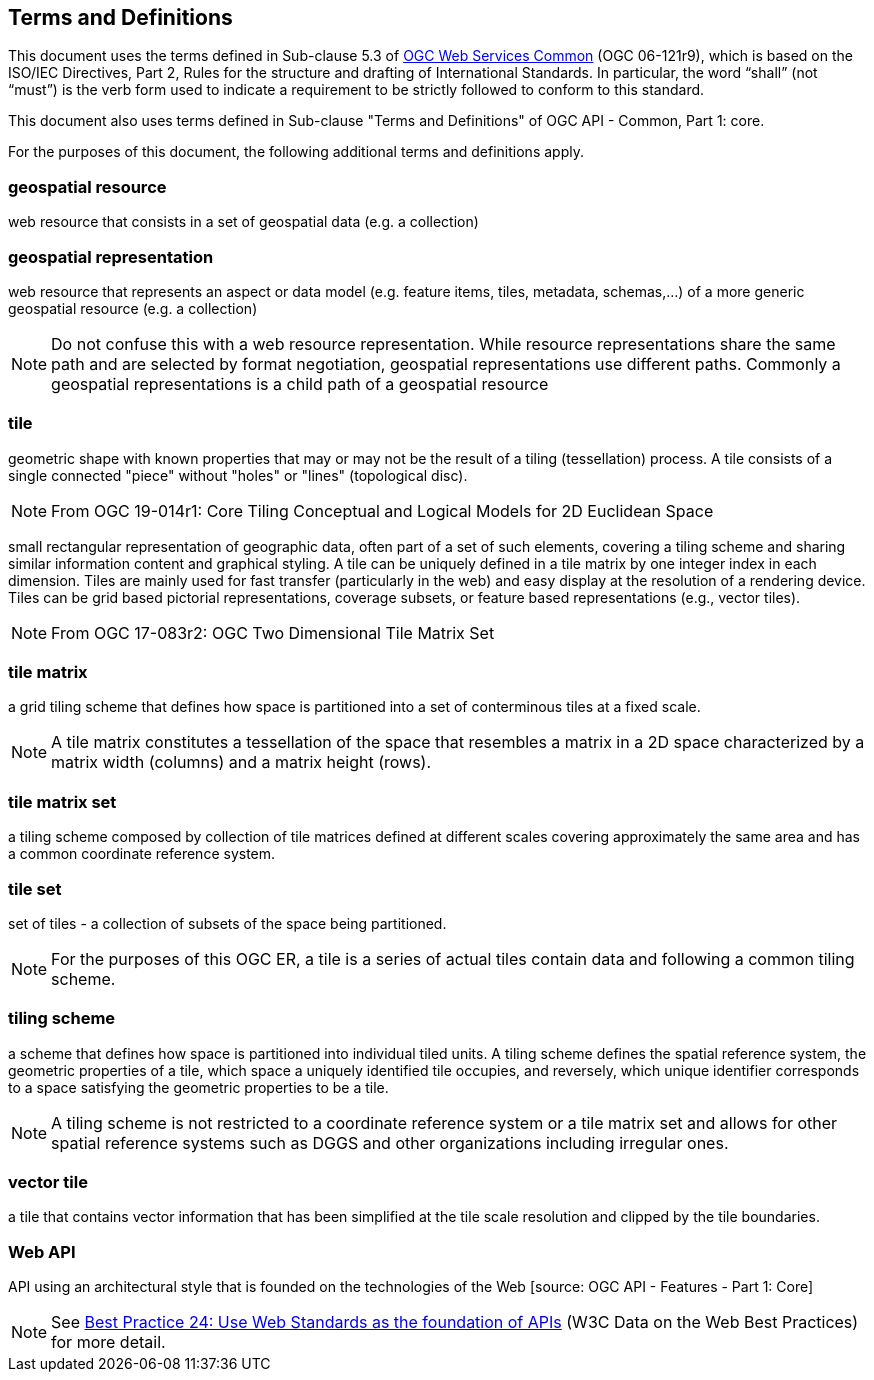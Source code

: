 == Terms and Definitions
This document uses the terms defined in Sub-clause 5.3 of https://portal.opengeospatial.org/files/?artifact_id=38867[OGC Web Services Common] (OGC 06-121r9), which is based on the ISO/IEC Directives, Part 2, Rules for the structure and drafting of International Standards. In particular, the word “shall” (not “must”) is the verb form used to indicate a requirement to be strictly followed to conform to this standard.

This document also uses terms defined in Sub-clause "Terms and Definitions" of OGC API - Common, Part 1: core.

For the purposes of this document, the following additional terms and definitions apply.

=== *geospatial resource*
web resource that consists in a set of geospatial data (e.g. a collection)

=== *geospatial representation*
web resource that represents an aspect or data model (e.g. feature items, tiles, metadata, schemas,...) of a more generic geospatial resource (e.g. a collection)

NOTE: Do not confuse this with a web resource representation. While resource representations share the same path and are selected by format negotiation, geospatial representations use different paths. Commonly a geospatial representations is a child path of a geospatial resource

=== *tile*

geometric shape with known properties that may or may not be the result of a tiling (tessellation) process. A tile consists of a single connected "piece" without "holes" or "lines" (topological disc).

NOTE: From OGC 19-014r1: Core Tiling Conceptual and Logical Models for 2D Euclidean Space

small rectangular representation of geographic data, often part of a set of such elements, covering a tiling scheme and sharing similar information content and graphical styling. A tile can be uniquely defined in a tile matrix by one integer index in each dimension. Tiles are mainly used for fast transfer (particularly in the web) and easy display at the resolution of a rendering device. Tiles can be grid based pictorial representations, coverage subsets, or feature based representations (e.g., vector tiles).

NOTE: From OGC 17-083r2: OGC Two Dimensional Tile Matrix Set

=== *tile matrix*

a grid tiling scheme that defines how space is partitioned into a set of conterminous tiles at a fixed scale.

NOTE: A tile matrix constitutes a tessellation of the space that resembles a matrix in a 2D space characterized by a matrix width (columns) and a matrix height (rows).

=== *tile matrix set*

a tiling scheme composed by collection of tile matrices defined at different scales covering approximately the same area and has a common coordinate reference system.

=== *tile set*

set of tiles - a collection of subsets of the space being partitioned.

NOTE: For the purposes of this OGC ER, a tile is a series of actual tiles contain data and following a common tiling scheme.

=== *tiling scheme*

a scheme that defines how space is partitioned into individual tiled units. A tiling scheme defines the spatial reference system, the geometric properties of a tile, which space a uniquely identified tile occupies, and reversely, which unique identifier corresponds to a space satisfying the geometric properties to be a tile.

NOTE: A tiling scheme is not restricted to a coordinate reference system or a tile matrix set and allows for other spatial reference systems such as DGGS and other organizations including irregular ones.

=== *vector tile*

a tile that contains vector information that has been simplified at the tile scale resolution and clipped by the tile boundaries.

=== *Web API*

API using an architectural style that is founded on the technologies of the Web [source: OGC API - Features - Part 1: Core]

NOTE: See link:https://www.w3.org/TR/dwbp/#APIHttpVerbs[Best Practice 24: Use Web Standards as the foundation of APIs] (W3C Data on the Web Best Practices) for more detail.
